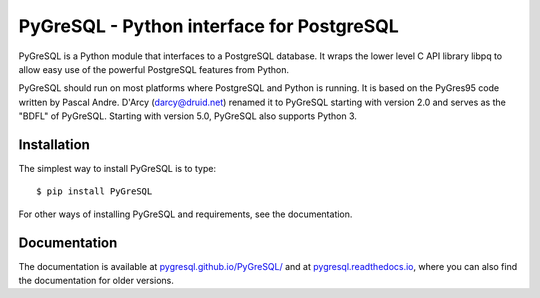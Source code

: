 PyGreSQL - Python interface for PostgreSQL
==========================================

PyGreSQL is a Python module that interfaces to a PostgreSQL database.
It wraps the lower level C API library libpq to allow easy use of the
powerful PostgreSQL features from Python.

PyGreSQL should run on most platforms where PostgreSQL and Python is running.
It is based on the PyGres95 code written by Pascal Andre.
D'Arcy (darcy@druid.net) renamed it to PyGreSQL starting with version 2.0
and serves as the "BDFL" of PyGreSQL.
Starting with version 5.0, PyGreSQL also supports Python 3.

Installation
------------

The simplest way to install PyGreSQL is to type::

    $ pip install PyGreSQL

For other ways of installing PyGreSQL and requirements,
see the documentation.

Documentation
-------------

The documentation is available at
`pygresql.github.io/PyGreSQL/ <http://pygresql.github.io/PyGreSQL/>`_
and at `pygresql.readthedocs.io <https://pygresql.readthedocs.io/>`_,
where you can also find the documentation for older versions.
